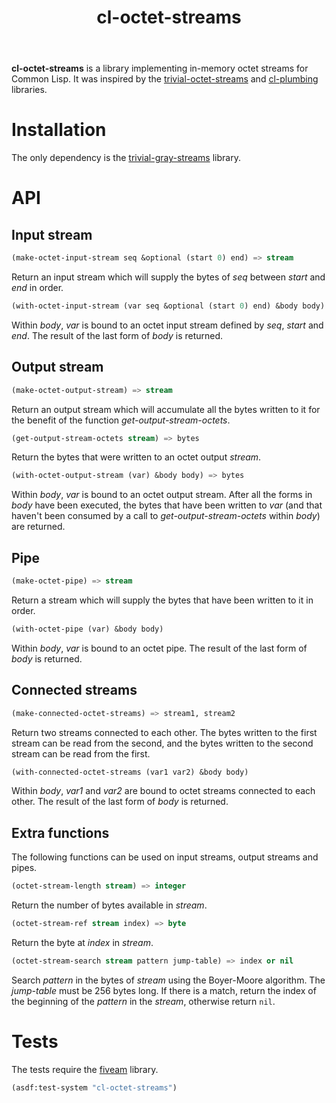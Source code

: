 #+TITLE: cl-octet-streams

*cl-octet-streams* is a library implementing in-memory octet streams for Common Lisp.
It was inspired by the [[https://github.com/sharplispers/trivial-octet-streams][trivial-octet-streams]] and [[https://github.com/smithzvk/cl-plumbing][cl-plumbing]] libraries.

* Installation

The only dependency is the [[https://common-lisp.net/project/trivial-gray-streams][trivial-gray-streams]] library.

* API
** Input stream

#+BEGIN_SRC lisp
(make-octet-input-stream seq &optional (start 0) end) => stream
#+END_SRC

Return an input stream which will supply the bytes of /seq/ between /start/ and
/end/ in order.

#+BEGIN_SRC lisp
(with-octet-input-stream (var seq &optional (start 0) end) &body body)
#+END_SRC

Within /body/, /var/ is bound to an octet input stream defined by /seq/, /start/
and /end/. The result of the last form of /body/ is returned.

** Output stream

#+BEGIN_SRC lisp
(make-octet-output-stream) => stream
#+END_SRC

Return an output stream which will accumulate all the bytes written to it for
the benefit of the function /get-output-stream-octets/.

#+BEGIN_SRC lisp
(get-output-stream-octets stream) => bytes
#+END_SRC

Return the bytes that were written to an octet output /stream/.

#+BEGIN_SRC lisp
(with-octet-output-stream (var) &body body) => bytes
#+END_SRC

Within /body/, /var/ is bound to an octet output stream. After all the forms in
/body/ have been executed, the bytes that have been written to /var/ (and that
haven't been consumed by a call to /get-output-stream-octets/ within /body/) are
returned.

** Pipe

#+BEGIN_SRC lisp
(make-octet-pipe) => stream
#+END_SRC

Return a stream which will supply the bytes that have been written to it in
order.

#+BEGIN_SRC lisp
(with-octet-pipe (var) &body body)
#+END_SRC

Within /body/, /var/ is bound to an octet pipe. The result of the last form of
/body/ is returned.

** Connected streams

#+BEGIN_SRC lisp
(make-connected-octet-streams) => stream1, stream2
#+END_SRC

Return two streams connected to each other. The bytes written to the first
stream can be read from the second, and the bytes written to the second stream
can be read from the first.

#+BEGIN_SRC lisp
(with-connected-octet-streams (var1 var2) &body body)
#+END_SRC

Within /body/, /var1/ and /var2/ are bound to octet streams connected to each
other. The result of the last form of /body/ is returned.

** Extra functions

The following functions can be used on input streams, output streams and pipes.

#+BEGIN_SRC lisp
(octet-stream-length stream) => integer
#+END_SRC

Return the number of bytes available in /stream/.

#+BEGIN_SRC lisp
(octet-stream-ref stream index) => byte
#+END_SRC

Return the byte at /index/ in /stream/.

#+BEGIN_SRC lisp
(octet-stream-search stream pattern jump-table) => index or nil
#+END_SRC

Search /pattern/ in the bytes of /stream/ using the Boyer-Moore algorithm. The
/jump-table/ must be 256 bytes long. If there is a match, return the index of
the beginning of the /pattern/ in the /stream/, otherwise return ~nil~.

* Tests

The tests require the [[https://common-lisp.net/project/fiveam][fiveam]] library.

#+BEGIN_SRC lisp
(asdf:test-system "cl-octet-streams")
#+END_SRC
